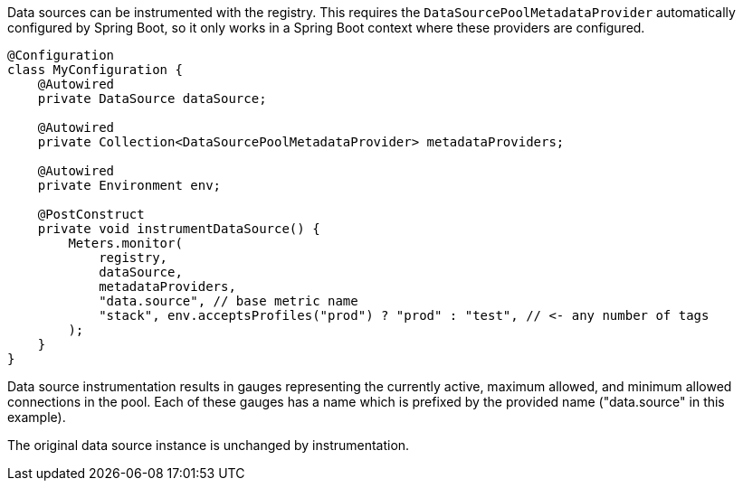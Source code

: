 Data sources can be instrumented with the registry. This requires the `DataSourcePoolMetadataProvider` automatically configured by Spring Boot, so it only works in a Spring Boot context where these providers are configured.

```java
@Configuration
class MyConfiguration {
    @Autowired
    private DataSource dataSource;

    @Autowired
    private Collection<DataSourcePoolMetadataProvider> metadataProviders;

    @Autowired
    private Environment env;

    @PostConstruct
    private void instrumentDataSource() {
        Meters.monitor(
            registry,
            dataSource,
            metadataProviders,
            "data.source", // base metric name
            "stack", env.acceptsProfiles("prod") ? "prod" : "test", // <- any number of tags
        );
    }
}
```

Data source instrumentation results in gauges representing the currently active, maximum allowed, and minimum allowed connections in the pool. Each of these gauges has a name which is prefixed by the provided name ("data.source" in this example).

The original data source instance is unchanged by instrumentation.
